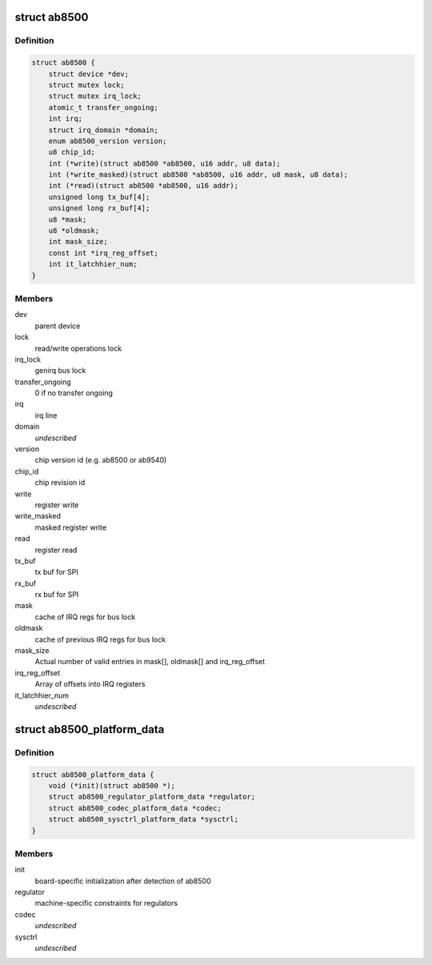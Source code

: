 .. -*- coding: utf-8; mode: rst -*-
.. src-file: include/linux/mfd/abx500/ab8500.h

.. _`ab8500`:

struct ab8500
=============

.. c:type:: struct ab8500

    ab8500 internal structure

.. _`ab8500.definition`:

Definition
----------

.. code-block:: c

    struct ab8500 {
        struct device *dev;
        struct mutex lock;
        struct mutex irq_lock;
        atomic_t transfer_ongoing;
        int irq;
        struct irq_domain *domain;
        enum ab8500_version version;
        u8 chip_id;
        int (*write)(struct ab8500 *ab8500, u16 addr, u8 data);
        int (*write_masked)(struct ab8500 *ab8500, u16 addr, u8 mask, u8 data);
        int (*read)(struct ab8500 *ab8500, u16 addr);
        unsigned long tx_buf[4];
        unsigned long rx_buf[4];
        u8 *mask;
        u8 *oldmask;
        int mask_size;
        const int *irq_reg_offset;
        int it_latchhier_num;
    }

.. _`ab8500.members`:

Members
-------

dev
    parent device

lock
    read/write operations lock

irq_lock
    genirq bus lock

transfer_ongoing
    0 if no transfer ongoing

irq
    irq line

domain
    *undescribed*

version
    chip version id (e.g. ab8500 or ab9540)

chip_id
    chip revision id

write
    register write

write_masked
    masked register write

read
    register read

tx_buf
    tx buf for SPI

rx_buf
    rx buf for SPI

mask
    cache of IRQ regs for bus lock

oldmask
    cache of previous IRQ regs for bus lock

mask_size
    Actual number of valid entries in mask[], oldmask[] and
    irq_reg_offset

irq_reg_offset
    Array of offsets into IRQ registers

it_latchhier_num
    *undescribed*

.. _`ab8500_platform_data`:

struct ab8500_platform_data
===========================

.. c:type:: struct ab8500_platform_data

    AB8500 platform data

.. _`ab8500_platform_data.definition`:

Definition
----------

.. code-block:: c

    struct ab8500_platform_data {
        void (*init)(struct ab8500 *);
        struct ab8500_regulator_platform_data *regulator;
        struct ab8500_codec_platform_data *codec;
        struct ab8500_sysctrl_platform_data *sysctrl;
    }

.. _`ab8500_platform_data.members`:

Members
-------

init
    board-specific initialization after detection of ab8500

regulator
    machine-specific constraints for regulators

codec
    *undescribed*

sysctrl
    *undescribed*

.. This file was automatic generated / don't edit.


